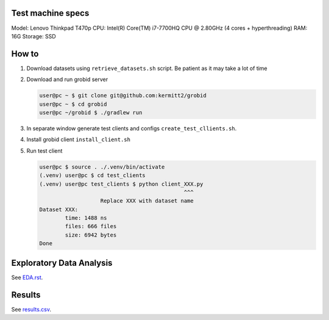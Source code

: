 Test machine specs
------------------
Model: Lenovo Thinkpad T470p
CPU: Intel(R) Core(TM) i7-7700HQ CPU @ 2.80GHz (4 cores + hyperthreading)
RAM: 16G
Storage: SSD

How to
------

1. Download datasets using ``retrieve_datasets.sh`` script. Be
   patient as it may take a lot of time

2. Download and run grobid server

   .. code-block:: console

      user@pc ~ $ git clone git@github.com:kermitt2/grobid
      user@pc ~ $ cd grobid
      user@pc ~/grobid $ ./gradlew run

3. In separate window generate test clients and configs
   ``create_test_cllients.sh``.

4. Install grobid client ``install_client.sh``

5. Run test client

   .. code-block:: console

      user@pc $ source . ./.venv/bin/activate
      (.venv) user@pc $ cd test_clients
      (.venv) user@pc test_clients $ python client_XXX.py
                                                   ^^^
                         Replace XXX with dataset name
      Dataset XXX:
              time: 1488 ns
              files: 666 files
              size: 6942 bytes
      Done


Exploratory Data Analysis
-------------------------

See `EDA.rst <EDA.rst>`_.

Results
-------

See `results.csv <results.csv>`_.
